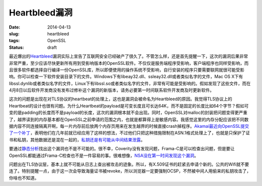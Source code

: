 ==============
Heartbleed漏洞
==============

:date: 2014-04-13
:slug: heartbleed
:tags: OpenSSL
:status: draft

最近爆出的\ `Heartbleed`__\ 漏洞实际上宣告了互联网安全已经破产了很久了。不管怎么样，还是首先提醒一下，这次的漏洞后果非常非常严重，至少应该尽快更新所有用到受影响版本的OpenSSL软件。不仅仅是服务端程序受影响，客户端程序也同样受影响，而且很多软件都选择自行编译一份OpenSSL库，所以即便使用的操作系统不受影响，自行安装的程序只要需要联网就很可能受影响。你可以检查一下软件安装目录下的文件。Windows下有libeay32.dll、ssleay32.dll或者类似名字的文件，Mac OS X下有libssl.dynlib或者类似名字的文件，Linux下有libssl.so或者类似名字的文件，非常有可能是受影响的。假如发现了这些文件，而在4月8日以后软件开发商没有发布过修补这个漏洞的新版本，请务必要第一时间联系软件开发商及时更新软件。

.. __: http://heartbleed.com/

.. more

这次的问题是出现在对TLS协议的heartbeat的处理上，这也是漏洞会被命名为Heartbleed的原因。我觉得TLS协议上的Heartbeat的设计也很有问题。为什么Heartbeat的payload是可变长度且可长达64K，而不是固定的长度比如64个字节？假如可变的是padding的长度而不是payload的长度，这次的漏洞根本就不会出现。同时，OpenSSL对malloc的封装把问题变得更严重了，越界读到的内存基本都在OpenSSL之前申请的范围之内，也就是都算得上是敏感内容。我感觉这里的内存分配应该把不同数据内容不同连接隔离开啊，每一片内存前后放两个内存页用来在发生越界的时候直接crash掉程序。\ `Akamai最近向OpenSSL提交了一个补丁`__\ ，表明他们在几年前就已经应用了这样的想法，不过他们只把这种措施限制在ASN.1格式处理上了，也就是只保护了证书和私钥，其他数据还是混在一起的，\ `私钥还是有可能从中间结果泄露`__\ 。

.. __: http://article.gmane.org/gmane.comp.encryption.openssl.user/51243
.. __: https://blogs.akamai.com/2014/04/heartbleed-update-v3.html


要通过\ `静态分析`__\ 找出这个漏洞也不是不可能的。很不幸，Coverity没有发现问题，Frama-C是可以检查出问题，但是要让OpenSSL都能通过Frama-C检查也不是一件容易的事。很难想像，\ `NSA没在第一时间发现这个漏洞`__\ 。

.. __: http://blog.regehr.org/archives/1125
.. __: http://blogs.wsj.com/digits/2014/04/11/nsa-says-it-wasnt-previously-aware-of-heartbleed/

问题出在TLS协议层，基本上就不可能从日志上查出被攻击的迹象。所以，有X.509证书的赶紧去申请个新的。公共的Wifi就不要连了。特别提醒一点，由于这一次会导致海量证书被revoke，所以浏览器一定要强制OCSP，不然被中间人用偷来的私钥攻击了，你啥也不知道。
